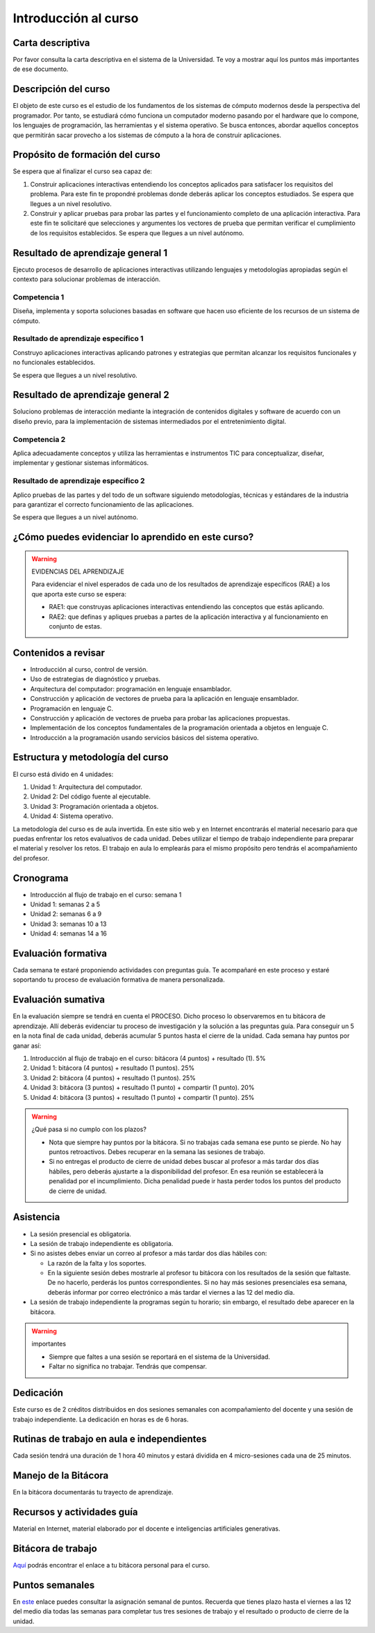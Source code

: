 Introducción al curso
=======================


Carta descriptiva
--------------------

Por favor consulta la carta descriptiva en el sistema de la Universidad. Te voy a 
mostrar aquí los puntos más importantes de ese documento.


Descripción del curso
----------------------

El objeto de este curso es el estudio de los fundamentos de los sistemas de cómputo 
modernos desde la perspectiva del programador. Por tanto, se estudiará cómo funciona un 
computador moderno pasando por el hardware que lo compone, los lenguajes de programación, 
las herramientas y el sistema operativo. Se busca entonces, abordar aquellos conceptos 
que permitirán sacar provecho a los sistemas de cómputo a la hora de construir aplicaciones.

Propósito de formación del curso
---------------------------------

Se espera que al finalizar el curso sea capaz de:

#. Construir aplicaciones interactivas entendiendo los conceptos aplicados para satisfacer 
   los requisitos del problema. Para este fin te propondré problemas donde deberás 
   aplicar los conceptos estudiados. Se espera que llegues a un nivel resolutivo.
#. Construir y aplicar pruebas para probar las partes y el funcionamiento completo de 
   una aplicación interactiva. Para este fin te solicitaré que selecciones y argumentes 
   los vectores de prueba que permitan verificar el cumplimiento de los requisitos 
   establecidos. Se espera que llegues a un nivel autónomo.


Resultado de aprendizaje general 1
------------------------------------

Ejecuto procesos de desarrollo de aplicaciones interactivas utilizando lenguajes y 
metodologías apropiadas según el contexto para solucionar problemas de interacción. 


Competencia 1
**************

Diseña, implementa y soporta soluciones basadas en software que hacen uso eficiente 
de los recursos de un sistema de cómputo.

Resultado de aprendizaje específico 1
**************************************

Construyo aplicaciones interactivas aplicando patrones y estrategias que permitan alcanzar los 
requisitos funcionales y no funcionales establecidos.

Se espera que llegues a un nivel resolutivo.

Resultado de aprendizaje general 2
------------------------------------

Soluciono problemas de interacción mediante la integración de contenidos digitales y software 
de acuerdo con un diseño previo, para la implementación de sistemas intermediados por el 
entretenimiento digital. 

Competencia 2
**************

Aplica adecuadamente conceptos y utiliza las  herramientas e instrumentos TIC  para conceptualizar, 
diseñar, implementar y gestionar  sistemas informáticos.

Resultado de aprendizaje específico 2
**************************************

Aplico pruebas de las partes y del todo de un software siguiendo metodologías, técnicas 
y estándares de la industria para garantizar el correcto funcionamiento de las aplicaciones.

Se espera que llegues a un nivel autónomo.

¿Cómo puedes evidenciar lo aprendido en este curso?
-----------------------------------------------------

.. warning:: EVIDENCIAS DEL APRENDIZAJE 

  Para evidenciar el nivel esperados de cada uno de los resultados de aprendizaje específicos 
  (RAE) a los que aporta este curso se espera:

  * RAE1: que construyas aplicaciones interactivas entendiendo las conceptos 
    que estás aplicando.
  * RAE2: que definas y apliques pruebas a partes de la aplicación interactiva y 
    al funcionamiento en conjunto de estas.

Contenidos a revisar
-----------------------

* Introducción al curso, control de versión.
* Uso de estrategias de diagnóstico y pruebas.
* Arquitectura del computador: programación en lenguaje ensamblador.
* Construcción y aplicación de vectores de prueba para la aplicación en lenguaje ensamblador.
* Programación en lenguaje C.
* Construcción y aplicación de vectores de prueba para probar las aplicaciones propuestas.
* Implementación de los conceptos fundamentales de la programación orientada a objetos en lenguaje C.
* Introducción a la programación usando servicios básicos del sistema operativo.

Estructura y metodología del curso
-----------------------------------

El curso está divido en 4 unidades:

#. Unidad 1: Arquitectura del computador.
#. Unidad 2: Del código fuente al ejecutable.
#. Unidad 3: Programación orientada a objetos.
#. Unidad 4: Sistema operativo.

La metodología del curso es de aula invertida. En este sitio web y en Internet encontrarás el material 
necesario para que puedas enfrentar los retos evaluativos de cada unidad. Debes utilizar 
el tiempo de trabajo independiente para preparar el material y resolver los retos. El trabajo 
en aula lo emplearás para el mismo propósito pero tendrás el acompañamiento del profesor.

.. _cronograma:

Cronograma
-----------

* Introducción al flujo de trabajo en el curso: semana 1
* Unidad 1: semanas 2 a 5
* Unidad 2: semanas 6 a 9
* Unidad 3: semanas 10 a 13
* Unidad 4: semanas 14 a 16

Evaluación formativa
---------------------

Cada semana te estaré proponiendo actividades con preguntas guía. Te acompañaré en este 
proceso y estaré soportando tu proceso de evaluación formativa de manera personalizada.

Evaluación sumativa
---------------------

En la evaluación siempre se tendrá en cuenta el PROCESO. Dicho proceso lo observaremos 
en tu bitácora de aprendizaje. Allí deberás evidenciar tu proceso de investigación y la 
solución a las preguntas guía. Para conseguir un 5 en la nota final de cada unidad, deberás 
acumular 5 puntos hasta el cierre de la unidad. Cada semana hay puntos por  
ganar así:

#. Introducción al flujo de trabajo en el curso: bitácora (4 puntos) + resultado (1). 5% 
#. Unidad 1: bitácora (4 puntos) + resultado (1 puntos). 25% 
#. Unidad 2: bitácora (4 puntos) + resultado (1 puntos). 25%
#. Unidad 3: bitácora (3 puntos) + resultado (1 punto) + compartir (1 punto). 20%
#. Unidad 4: bitácora (3 puntos) + resultado (1 punto) + compartir (1 punto). 25%

.. warning:: ¿Qué pasa si no cumplo con los plazos?

   * Nota que siempre hay puntos por la bitácora. Si no trabajas cada semana 
     ese punto se pierde. No hay puntos retroactivos. Debes recuperar en la 
     semana las sesiones de trabajo.
   * Si no entregas el producto de cierre de unidad debes buscar al profesor 
     a más tardar dos días hábiles, pero deberás ajustarte a la disponibilidad 
     del profesor. En esa reunión se establecerá la penalidad por el incumplimiento.
     Dicha penalidad puede ir hasta perder todos los puntos del producto de cierre 
     de unidad.

Asistencia
---------------------

* La sesión presencial es obligatoria.
* La sesión de trabajo independiente es obligatoria.
* Si no asistes debes enviar un correo al profesor a más tardar dos días 
  hábiles con:
  
  * La razón de la falta y los soportes.
  * En la siguiente sesión debes mostrarle al profesor tu bitácora con 
    los resultados de la sesión que faltaste. De no hacerlo, perderás los puntos 
    correspondientes. Si no hay más sesiones presenciales esa semana, deberás 
    informar por correo electrónico a más tardar el viernes a las 12 del medio día.
* La sesión de trabajo independiente la programas según tu horario; sin embargo, 
  el resultado debe aparecer en la bitácora.

.. warning:: importantes

   * Siempre que faltes a una sesión se reportará en el sistema de la Universidad.
   * Faltar no significa no trabajar. Tendrás que compensar.

Dedicación
-----------

Este curso es de 2 créditos distribuidos en dos sesiones semanales con 
acompañamiento del docente y una sesión de trabajo independiente. La dedicación 
en horas es de 6 horas.

Rutinas de trabajo en aula e independientes   
---------------------------------------------

Cada sesión tendrá una duración de 1 hora 40 minutos y estará dividida 
en 4 micro-sesiones cada una de 25 minutos.

Manejo de la Bitácora
------------------------

En la bitácora documentarás tu trayecto de aprendizaje. 

Recursos y actividades guía 
-----------------------------

Material en Internet, material elaborado por el docente e inteligencias 
artificiales generativas.

Bitácora de trabajo  
--------------------

`Aquí <https://classroom.github.com/a/Jat29Hb0>`__ podrás encontrar el enlace a tu bitácora 
personal para el curso.


Puntos semanales
------------------

En `este <https://docs.google.com/spreadsheets/d/1DmdPeX1Spozk7_v78CFI8vlev4bZU3ixReAEj_7v4O0/edit?usp=sharing>`__ 
enlace puedes consultar la asignación semanal de puntos. Recuerda que tienes plazo hasta el viernes a las 12 
del medio día todas las semanas para completar tus tres sesiones de trabajo y el resultado o producto de cierre 
de la unidad. 